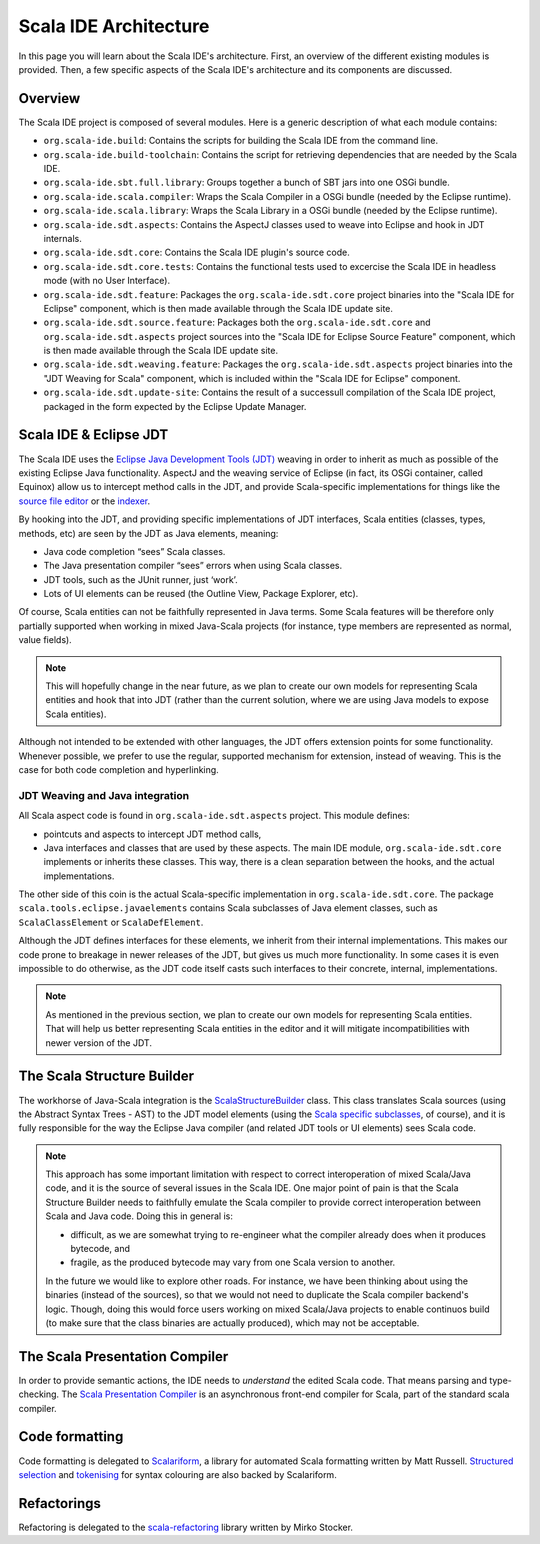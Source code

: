 Scala IDE Architecture
======================

In this page you will learn about the Scala IDE's architecture. First, an overview of the 
different existing modules is provided. Then, a few specific aspects of the Scala IDE's architecture 
and its components are discussed.


Overview
--------

The Scala IDE project is composed of several modules. Here is a generic description of what each module contains:

* ``org.scala-ide.build``: Contains the scripts for building the Scala IDE from the command line.
* ``org.scala-ide.build-toolchain``: Contains the script for retrieving dependencies that are needed by the Scala IDE.
* ``org.scala-ide.sbt.full.library``: Groups together a bunch of SBT jars into one OSGi bundle.
* ``org.scala-ide.scala.compiler``: Wraps the Scala Compiler in a OSGi bundle (needed by the Eclipse runtime).
* ``org.scala-ide.scala.library``: Wraps the Scala Library in a OSGi bundle (needed by the Eclipse runtime).
* ``org.scala-ide.sdt.aspects``: Contains the AspectJ classes used to weave into Eclipse and hook in JDT internals.
* ``org.scala-ide.sdt.core``: Contains the Scala IDE plugin's source code.
* ``org.scala-ide.sdt.core.tests``: Contains the functional tests used to excercise the Scala IDE in headless mode (with no User Interface).
* ``org.scala-ide.sdt.feature``: Packages the ``org.scala-ide.sdt.core`` project binaries into the "Scala IDE for Eclipse" component, which is then made available through the Scala IDE update site.
* ``org.scala-ide.sdt.source.feature``: Packages both the ``org.scala-ide.sdt.core`` and ``org.scala-ide.sdt.aspects`` project sources into the "Scala IDE for Eclipse Source Feature" component, which is then made available through the Scala IDE update site.
* ``org.scala-ide.sdt.weaving.feature``: Packages the ``org.scala-ide.sdt.aspects`` project binaries into the "JDT Weaving for Scala" component, which is included within the "Scala IDE for Eclipse" component.
* ``org.scala-ide.sdt.update-site``: Contains the result of a successull compilation of the Scala IDE project, packaged in the form expected by the Eclipse Update Manager.

Scala IDE & Eclipse JDT
-----------------------

The Scala IDE uses the `Eclipse Java Development Tools (JDT) <http://eclipse.org/jdt/>`_ weaving 
in order to inherit as much as possible of the existing Eclipse Java functionality. AspectJ 
and the weaving service of Eclipse (in fact, its OSGi container, called Equinox) allow us to 
intercept method calls in the JDT, and provide Scala-specific implementations for things like the 
`source file editor 
<https://github.com/scala-ide/scala-ide/blob/master/org.scala-ide.sdt.core/src/scala/tools/eclipse/ScalaSourceFileEditor.scala>`_ 
or the `indexer 
<https://github.com/scala-ide/scala-ide/blob/master/org.scala-ide.sdt.core/src/scala/tools/eclipse/javaelements/ScalaIndexBuilder.scala>`_.

By hooking into the JDT, and providing specific implementations of JDT interfaces, Scala entities
(classes, types, methods, etc) are seen by the JDT as Java elements, meaning:

* Java code completion “sees” Scala classes.
* The Java presentation compiler “sees” errors when using Scala classes.
* JDT tools, such as the JUnit runner, just ‘work’.
* Lots of UI elements can be reused (the Outline View, Package Explorer, etc).

Of course, Scala entities can not be faithfully represented in Java terms. Some Scala features will 
be therefore only partially supported when working in mixed Java-Scala projects (for instance, 
type members are represented as normal, value fields). 

.. note:: 

	This will hopefully change in the near future, as we plan to create our own models for 
	representing Scala entities and hook that into JDT (rather than the current solution, where we 
	are using Java models to expose Scala entities).
	
Although not intended to be extended with other languages, the JDT offers extension points for some 
functionality. Whenever possible, we prefer to use the regular, supported mechanism for extension, 
instead of weaving. This is the case for both code completion and hyperlinking.

JDT Weaving and Java integration
................................

All Scala aspect code is found in ``org.scala-ide.sdt.aspects`` project. This module defines:

* pointcuts and aspects to intercept JDT method calls,
* Java interfaces and classes that are used by these aspects. The main IDE module, ``org.scala-ide.sdt.core`` implements or inherits these classes. This way, there is a clean separation between the hooks, and the actual implementations.

The other side of this coin is the actual Scala-specific implementation in 
``org.scala-ide.sdt.core``. The package ``scala.tools.eclipse.javaelements`` contains Scala 
subclasses of Java element classes, such as ``ScalaClassElement`` or ``ScalaDefElement``.

Although the JDT defines interfaces for these elements, we inherit from their internal 
implementations. This makes our code prone to breakage in newer releases of the JDT, but gives us 
much more functionality. In some cases it is even impossible to do otherwise, as the JDT code itself 
casts such interfaces to their concrete, internal, implementations. 

.. note:: 

	As mentioned in the previous section, we plan to create our own models for representing Scala 
	entities. That will help us better representing Scala entities in the editor and it will 
	mitigate incompatibilities with newer version of the JDT.

The Scala Structure Builder
---------------------------

The workhorse of Java-Scala integration is the `ScalaStructureBuilder 
<http://github.com/scala-ide/scala-ide/blob/master/org.scala-ide.sdt.core/src/scala/tools/eclipse/javaelements/ScalaStructureBuilder.scala>`_ 
class. This class translates Scala sources (using the Abstract Syntax Trees - AST) to the JDT model elements (using the 
`Scala specific subclasses 
<http://github.com/scala-ide/scala-ide/blob/master/org.scala-ide.sdt.core/src/scala/tools/eclipse/javaelements/ScalaElements.scala>`_, 
of course), and it is fully responsible for the way the Eclipse Java compiler (and related JDT tools 
or UI elements) sees Scala code.

.. note:: 
	This approach has some important limitation with respect to correct interoperation of mixed 
	Scala/Java code, and it is the source of several issues in the Scala IDE. One major point of 
	pain is that the Scala Structure Builder needs to faithfully emulate the Scala compiler to 
	provide correct interoperation between Scala and Java code. Doing this in general is: 
	
	* difficult, as we are somewhat trying to re-engineer what the compiler already does when it produces bytecode, and 
	* fragile, as the produced bytecode may vary from one Scala version to another. 
	
	In the future we would like to explore other roads. For instance, we have been thinking about 
	using the binaries (instead of the sources), so that we would not need to duplicate the Scala 
	compiler backend's logic. Though, doing this would force users working on mixed Scala/Java projects 
	to enable continuos build (to make sure that the class binaries are actually produced), which 
	may not be acceptable.
	
The Scala Presentation Compiler
-------------------------------

In order to provide semantic actions, the IDE needs to *understand* the edited Scala code. That 
means parsing and type-checking. The `Scala Presentation Compiler 
<https://github.com/scala-ide/scala-ide/blob/master/org.scala-ide.sdt.core/src/scala/tools/eclipse/ScalaPresentationCompiler.scala>`_ 
is an asynchronous front-end compiler for Scala, part of the standard scala compiler.

Code formatting
---------------

Code formatting is delegated to `Scalariform <https://github.com/mdr/scalariform/>`_, a library for 
automated Scala formatting written by Matt Russell. `Structured selection 
<https://github.com/scala-ide/scala-ide/blob/master/org.scala-ide.sdt.core/src/scala/tools/eclipse/ScalaStructureSelectEnclosingAction.scala>`_ 
and `tokenising 
<https://github.com/mdr/Scala-IDE/blob/f1a02cd3455aead4582a1652beddcc0b3dbd0f10/org.scala-ide.sdt.core/src/scala/tools/eclipse/lexical/ScalaCodeScanner.scala>`_ 
for syntax colouring are also backed by Scalariform.


Refactorings
------------

Refactoring is delegated to the `scala-refactoring <http://scala-refactoring.org/>`_ library written 
by Mirko Stocker.